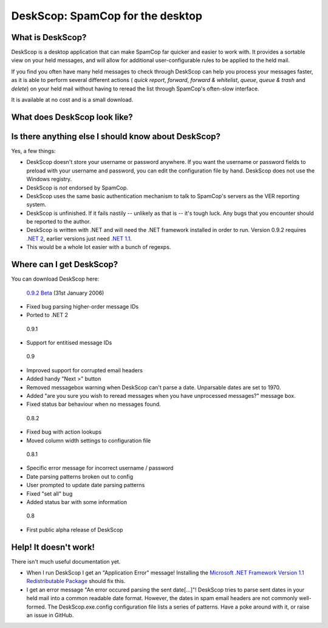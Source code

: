 DeskScop: SpamCop for the desktop
=================================

What is DeskScop?
-----------------
DeskScop is a desktop application that can make SpamCop far quicker and easier to work with. It provides a sortable view on your held messages, and will allow for additional user-configurable rules to be applied to the held mail.

If you find you often have many held messages to check through DeskScop can help you process your messages faster, as it is able to perform several different actions ( *quick report*, *forward*, *forward \& whitelist*, *queue*, *queue \& trash* and *delete*) on your held mail without having to reread the list through SpamCop's often-slow interface.

It is available at no cost and is a small download.

What does DeskScop look like?
-----------------------------
.. image:: https://github.com/afit/DeskScop/raw/master/Release/deskscop_configuration.gif
   :alt: DeskScop's configuration screen.


.. image:: https://github.com/afit/DeskScop/raw/master/Release/deskscop_action.gif
   :alt: DeskScop's action screen.
   :width: 595px

Is there anything else I should know about DeskScop?
----------------------------------------------------
Yes, a few things:

* DeskScop doesn't store your username or password anywhere. If you want the username or password fields to preload with your username and password, you can edit the configuration file by hand. DeskScop does not use the Windows registry.
* DeskScop is *not* endorsed by SpamCop.
* DeskScop uses the same basic authentication mechanism to talk to SpamCop's servers as the VER reporting system.
* DeskScop is unfinished. If it fails nastily -- unlikely as that is -- it's tough luck. Any bugs that you encounter should be reported to the author.
* DeskScop is written with .NET and will need the .NET framework installed in order to run. Version 0.9.2 requires  `.NET 2 <http://www.microsoft.com/downloads/details.aspx?FamilyID=0856eacb-4362-4b0d-8edd-aab15c5e04f5&displaylang=en>`_, earlier versions just need `.NET 1.1 <http://www.microsoft.com/downloads/details.aspx?FamilyID=262d25e3-f589-4842-8157-034d1e7cf3a3&DisplayLang=en>`_.
* This would be a whole lot easier with a bunch of regexps.

Where can I get DeskScop?
-------------------------
You can download DeskScop here:

 `0.9.2 Beta <https://github.com/afit/DeskScop/raw/master/Release/0.9.2/DeskScop-0.9.2.zip>`_ (31st January 2006)

* Fixed bug parsing higher-order message IDs
* Ported to .NET 2

 0.9.1

* Support for entitised message IDs

 0.9

* Improved support for corrupted email headers
* Added handy \"Next \>\" button
* Removed messagebox warning when DeskScop can't parse a date. Unparsable dates are set to 1970.
* Added \"are you sure you wish to reread messages when you have unprocessed messages?\" message box.
* Fixed status bar behaviour when no messages found.

 0.8.2

* Fixed bug with action lookups
* Moved column width settings to configuration file

 0.8.1

* Specific error message for incorrect username / password
* Date parsing patterns broken out to config
* User prompted to update date parsing patterns
* Fixed \"set all\" bug
* Added status bar with some information

 0.8

* First public alpha release of DeskScop

Help! It doesn't work!
----------------------
There isn't much useful documentation yet.

* When I run DeskScop I get an \"Application Error\" message! Installing the `Microsoft .NET Framework Version 1.1 Redistributable Package <http://www.microsoft.com/downloads/details.aspx?FamilyID=262d25e3-f589-4842-8157-034d1e7cf3a3&DisplayLang=en>`_ should fix this.
* I get an error message \"An error occured parsing the sent date[...]\"! DeskScop tries to parse sent dates in your held mail into a common readable date format. However, the dates in spam email headers are not commonly well-formed. The DeskScop.exe.config configuration file lists a series of patterns. Have a poke around with it, or raise an issue in GitHub.
